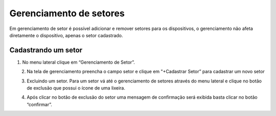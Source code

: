 Gerenciamento de setores
===========================
Em gerenciamento de setor é possível adicionar e remover setores para os dispositivos, o gerenciamento não afeta diretamente o dispositivo, apenas o setor cadastrado.


Cadastrando um setor 
----------------------

01. No menu lateral clique em “Gerenciamento de Setor”.

.. figure:: images/v27.png
    :width: 70%
    :align: left

02. Na tela de gerenciamento preencha o campo setor e clique em "+Cadastrar Setor” para cadastrar um novo setor

.. figure:: images/v28.png
    :width: 70%
    :align: left

03. Excluindo um setor. Para um setor vá até o gerenciamento de setores através do menu lateral e clique no botão de exclusão que possui o ícone de uma lixeira.

.. figure:: images/v29.png
    :width: 70%
    :align: left

04. Após clicar no botão de exclusão do setor uma mensagem de confirmação será exibida basta clicar no botão “confirmar”.

.. figure:: images/v30.png
    :width: 70%
    :align: left